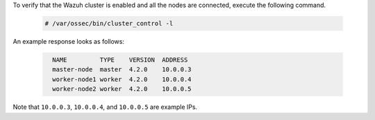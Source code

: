 .. Copyright (C) 2021 Wazuh, Inc.

To verify that the Wazuh cluster is enabled and all the nodes are connected, execute the following command.

  .. code-block:: console

    # /var/ossec/bin/cluster_control -l

An example response looks as follows:

  .. code-block:: none
    :class: output
    
      NAME         TYPE    VERSION  ADDRESS
      master-node  master  4.2.0    10.0.0.3
      worker-node1 worker  4.2.0    10.0.0.4
      worker-node2 worker  4.2.0    10.0.0.5

Note that ``10.0.0.3``, ``10.0.0.4``, and ``10.0.0.5`` are example IPs.

.. End of include file

